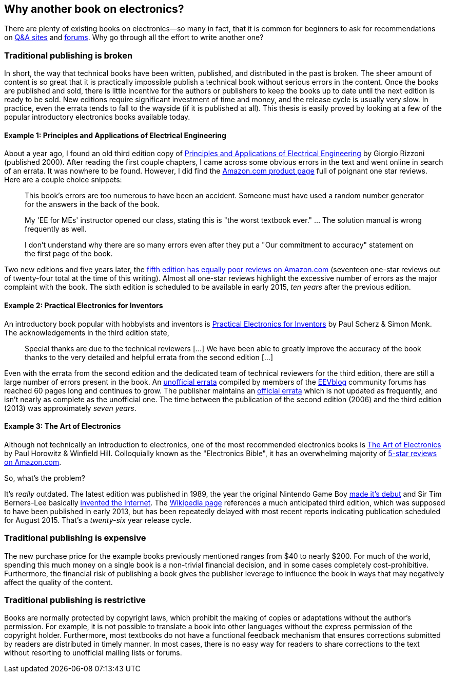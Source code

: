 == Why another book on electronics?

There are plenty of existing books on electronics--so many in fact, that it is common for beginners to ask for recommendations on http://electronics.stackexchange.com/questions/616/basic-electronics-book[Q&A sites] and http://www.eevblog.com/forum/beginners/electronics-primers-course-material-and-books/[forums].  Why go through all the effort to write another one?

=== Traditional publishing is broken

In short, the way that technical books have been written, published, and distributed in the past is broken. The sheer amount of content is so great that it is practically impossible publish a technical book without serious errors in the content.  Once the books are published and sold, there is little incentive for the authors or publishers to keep the books up to date until the next edition is ready to be sold.  New editions require significant investment of time and money, and the release cycle is usually very slow.  In practice, even the errata tends to fall to the wayside (if it is published at all).  This thesis is easily proved by looking at a few of the popular introductory electronics books available today.

==== Example 1: Principles and Applications of Electrical Engineering

About a year ago, I found an old third edition copy of http://www.mhhe.com/engcs/electrical/rizzoni/[Principles and Applications of Electrical Engineering] by Giorgio Rizzoni (published 2000).  After reading the first couple chapters, I came across some obvious errors in the text and went online in search of an errata.  It was nowhere to be found.  However, I did find the http://www.amazon.com/Principles-Applications-Electrical-Engineering-Giorgio/dp/0256261164/ref=sr_1_1?ie=UTF8&qid=1419306761&sr=8-1&keywords=0256261164[Amazon.com product page] full of poignant one star reviews.  Here are a couple choice snippets:

[quote]
____
This book's errors are too numerous to have been an accident. Someone must have used a random number generator for the answers in the back of the book.
____

[quote]
____
My 'EE for MEs' instructor opened our class, stating this is "the worst textbook ever." ... The solution manual is wrong frequently as well.
____

[quote]
____
I don't understand why there are so many errors even after they put a "Our commitment to accuracy" statement on the first page of the book.
____

Two new editions and five years later, the http://www.amazon.com/Principles-Applications-Electrical-Engineering-Giorgio/dp/0073220337[fifth edition has equally poor reviews on Amazon.com] (seventeen one-star reviews out of twenty-four total at the time of this writing).  Almost all one-star reviews highlight the excessive number of errors as the major complaint with the book.  The sixth edition is scheduled to be available in early 2015, _ten years_ after the previous edition.

==== Example 2: Practical Electronics for Inventors

An introductory book popular with hobbyists and inventors is http://www.mhprofessional.com/product.php?isbn=0071771336[Practical Electronics for Inventors] by  Paul Scherz & Simon Monk.  The acknowledgements in the third edition state,

[quote]
____
Special thanks are due to the technical reviewers [...] We have been able to greatly improve the accuracy of the book thanks to the very detailed and helpful errata from the second edition [...]
____

Even with the errata from the second edition and the dedicated team of technical reviewers for the third edition, there are still a large number of errors present in the book.  An http://www.eevblog.com/forum/beginners/practical-electronics-for-inventors-third/[unofficial errata] compiled by members of the http://www.eevblog.com[EEVblog] community forums has reached 60 pages long and continues to grow.  The publisher maintains an http://www.mhprofessional.com/downloads/products/0071771336/0071771336_scherzmonk_errata.pdf[official errata] which is not updated as frequently, and isn't nearly as complete as the unofficial one.  The time between the publication of the second edition (2006) and the third edition (2013) was approximately _seven years_.

==== Example 3: The Art of Electronics

Although not technically an introduction to electronics, one of the most recommended electronics books is http://users.physics.harvard.edu/~horowitz/aoe/[The Art of Electronics] by Paul Horowitz & Winfield Hill.  Colloquially known as the "Electronics Bible", it has an overwhelming majority of http://www.amazon.com/exec/obidos/ASIN/0521370957/[5-star reviews on Amazon.com].

So, what's the problem?

It's _really_ outdated.  The latest edition was published in 1989, the year the original Nintendo Game Boy http://www.nintendo.com/corp/history.jsp[made it's debut] and Sir Tim Berners-Lee basically http://webfoundation.org/about/sir-tim-berners-lee/[invented the Internet].  The http://en.wikipedia.org/wiki/The_Art_of_Electronics[Wikipedia page] references a much anticipated third edition, which was supposed to have been published in early 2013, but has been repeatedly delayed with most recent reports indicating publication scheduled for August 2015.  That's a _twenty-six_ year release cycle.

=== Traditional publishing is expensive

The new purchase price for the example books previously mentioned ranges from $40 to nearly $200.  For much of the world, spending this much money on a single book is a non-trivial financial decision, and in some cases completely cost-prohibitive.  Furthermore, the financial risk of publishing a book gives the publisher leverage to influence the book in ways that may negatively affect the quality of the content.

=== Traditional publishing is restrictive

Books are normally protected by copyright laws, which prohibit the making of copies or adaptations without the author’s permission.  For example, it is not possible to translate a book into other languages without the express permission of the copyright holder.  Furthermore, most textbooks do not have a functional feedback mechanism that ensures corrections submitted by readers are distributed in timely manner.  In most cases, there is no easy way for readers to share corrections to the text without resorting to unofficial mailing lists or forums.
